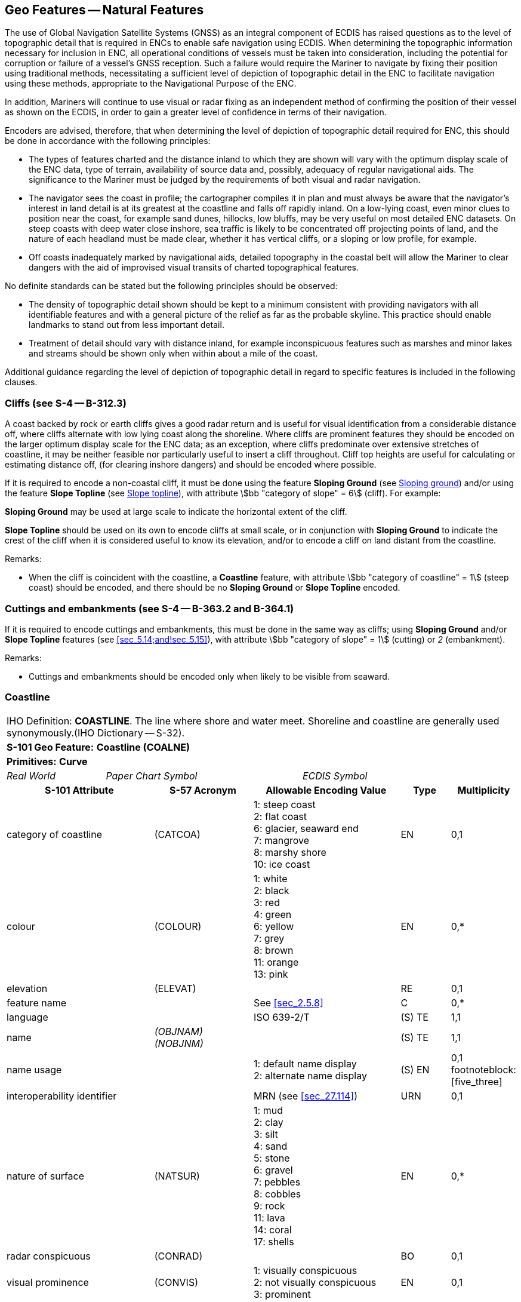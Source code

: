 [[sec_5]]
== Geo Features -- Natural Features

The use of Global Navigation Satellite Systems (GNSS) as an integral component of ECDIS has raised questions as to the level of topographic detail that is required in ENCs to enable safe navigation using ECDIS. When determining the topographic information necessary for inclusion in ENC, all operational conditions of vessels must be taken into consideration, including the potential for corruption or failure of a vessel's GNSS reception. Such a failure would require the Mariner to navigate by fixing their position using traditional methods, necessitating a sufficient level of depiction of topographic detail in the ENC to facilitate navigation using these methods, appropriate to the Navigational Purpose of the ENC.

In addition, Mariners will continue to use visual or radar fixing as an independent method of confirming the position of their vessel as shown on the ECDIS, in order to gain a greater level of confidence in terms of their navigation.

Encoders are advised, therefore, that when determining the level of depiction of topographic detail required for ENC, this should be done in accordance with the following principles:

* The types of features charted and the distance inland to which they are shown will vary with the optimum display scale of the ENC data, type of terrain, availability of source data and, possibly, adequacy of regular navigational aids. The significance to the Mariner must be judged by the requirements of both visual and radar navigation.
* The navigator sees the coast in profile; the cartographer compiles it in plan and must always be aware that the navigator's interest in land detail is at its greatest at the coastline and falls off rapidly inland. On a low-lying coast, even minor clues to position near the coast, for example sand dunes, hillocks, low bluffs, may be very useful on most detailed ENC datasets. On steep coasts with deep water close inshore, sea traffic is likely to be concentrated off projecting points of land, and the nature of each headland must be made clear, whether it has vertical cliffs, or a sloping or low profile, for example.
* Off coasts inadequately marked by navigational aids, detailed topography in the coastal belt will allow the Mariner to clear dangers with the aid of improvised visual transits of charted topographical features.

No definite standards can be stated but the following principles should be observed:

* The density of topographic detail shown should be kept to a minimum consistent with providing navigators with all identifiable features and with a general picture of the relief as far as the probable skyline. This practice should enable landmarks to stand out from less important detail.
* Treatment of detail should vary with distance inland, for example inconspicuous features such as marshes and minor lakes and streams should be shown only when within about a mile of the coast.

Additional guidance regarding the level of depiction of topographic detail in regard to specific features is included in the following clauses.

[[sec_5.1]]
=== Cliffs (see S-4 -- B-312.3)

A coast backed by rock or earth cliffs gives a good radar return and is useful for visual identification from a considerable distance off, where cliffs alternate with low lying coast along the shoreline. Where cliffs are prominent features they should be encoded on the larger optimum display scale for the ENC data; as an exception, where cliffs predominate over extensive stretches of coastline, it may be neither feasible nor particularly useful to insert a cliff throughout. Cliff top heights are useful for calculating or estimating distance off, (for clearing inshore dangers) and should be encoded where possible.

If it is required to encode a non-coastal cliff, it must be done using the feature *Sloping Ground* (see <<sec_5.14>>) and/or using the feature *Slope Topline* (see <<sec_5.15>>), with attribute stem:[bb "category of slope" = 6] (cliff). For example:

*Sloping Ground* may be used at large scale to indicate the horizontal extent of the cliff.

*Slope Topline* should be used on its own to encode cliffs at small scale, or in conjunction with *Sloping Ground* to indicate the crest of the cliff when it is considered useful to know its elevation, and/or to encode a cliff on land distant from the coastline.

[underline]#Remarks:#

* When the cliff is coincident with the coastline, a *Coastline* feature, with attribute stem:[bb "category of coastline" = 1] (steep coast) should be encoded, and there should be no *Sloping Ground* or *Slope Topline* encoded.

[[sec_5.2]]
=== Cuttings and embankments (see S-4 -- B-363.2 and B-364.1)

If it is required to encode cuttings and embankments, this must be done in the same way as cliffs; using *Sloping Ground* and/or *Slope Topline* features (see <<sec_5.14;and!sec_5.15>>), with attribute stem:[bb "category of slope" = 1] (cutting) or _2_ (embankment).

[underline]#Remarks:#

* Cuttings and embankments should be encoded only when likely to be visible from seaward.

[[sec_5.3]]
=== Coastline

[cols="10", options="unnumbered"]
|===
10+| [underline]#IHO Definition:# *COASTLINE*. The line where shore and water meet. Shoreline and coastline are generally used synonymously.(IHO Dictionary -- S-32).
10+| *[underline]#S-101 Geo Feature:#* *Coastline (COALNE)*
10+| *[underline]#Primitives:#* *Curve*

2+| _Real World_ 4+| _Paper Chart Symbol_ 4+| _ECDIS Symbol_

3+h| S-101 Attribute 2+h| S-57 Acronym 3+h| Allowable Encoding Value h| Type h| Multiplicity
3+| category of coastline 2+| (CATCOA) 3+|
1: steep coast +
2: flat coast +
6: glacier, seaward end +
7: mangrove +
8: marshy shore +
10: ice coast | EN | 0,1
3+| colour 2+| (COLOUR) 3+|
1: white +
2: black +
3: red +
4: green +
6: yellow +
7: grey +
8: brown +
11: orange +
13: pink | EN | 0,*

3+| elevation 2+| (ELEVAT) 3+| | RE | 0,1

3+| feature name 2+| 3+| See <<sec_2.5.8>> | C | 0,*

3+| language 2+| 3+| ISO 639-2/T | (S) TE | 1,1

3+| name 2+| _(OBJNAM) (NOBJNM)_ 3+| | (S) TE | 1,1

3+| name usage 2+| 3+|
1: default name display +
2: alternate name display | (S) EN | 0,1 footnoteblock:[five_three]

3+| interoperability identifier 2+| 3+| MRN (see <<sec_27.114>>) | URN | 0,1

3+| nature of surface 2+| (NATSUR) 3+|
1: mud +
2: clay +
3: silt +
4: sand +
5: stone +
6: gravel +
7: pebbles +
8: cobbles +
9: rock +
11: lava +
14: coral +
17: shells | EN | 0,*
3+| radar conspicuous 2+| (CONRAD) 3+| | BO | 0,1

3+| visual prominence 2+| (CONVIS) 3+|
1: visually conspicuous +
2: not visually conspicuous +
3: prominent | EN | 0,1


3+| information 2+| 3+| See <<sec_2.4.6>> | C | 0,*

3+| file locator 2+| 3+| | (S) TE | 0,1

3+| file reference 2+| _(TXTDSC) (NTXTDS)_ 3+| | (S) TE | 0,1 footnoteblock:[five_three]

3+| headline 2+| 3+| | (S) TE | 0,1

3+| language 2+| 3+| ISO 639-2/T | (S) TE | 1,1

3+| text 2+| _(INFORM) (NINFOM)_ 3+| | (S) TE | 0,1 footnoteblock:[five_three]

3+| pictorial representation 2+| (PICREP) 3+| See <<sec_2.4.12.2>> | TE | 0,1
10+h| Feature Associations
h| S-101 Role 3+h| Association Type 3+h| Associated to 2+h| Type h| Multiplicity
| The Updated Object 3+| *Updated Information* (see <<sec_25.21>>) 3+| *Update Information* 2+| Association | 0,*
| The Position Provider 3+| *Text Association* (see <<sec_25.17>>). 3+| *Text Placement* 2+| Composition | 0,1
| - 3+| *Additional Information* (see <<sec_25.1>>) 3+| *Nautical Information* 2+| Association | 0,*
| - 3+| *Spatial Association* (see <<sec_25.15>>) 3+| *Spatial Quality* 2+| Association | 0,*

|===

[[five_three]]
[NOTE]
--
Complex attribute *feature name*, sub-attribute *name usage* is mandatory if the name is intended to be displayed when display of names is enabled by the Mariner. See <<sec_2.5.8>>.

For each instance of *information*, at least one of the sub-attributes *file reference* or *text* must be populated.
--

[underline]#INT 1 Reference:# C 1-8, 25, 32-33

[[sec_5.3.1]]
==== Coastline (see S-4 -- B-310 and B-311)

Natural sections of coastlines, lakeshores and riverbanks should be encoded as *Coastline*, whereas artificial sections of coastlines, lakeshores, riverbanks, canal banks and basin borders should be encoded as *Shoreline Construction* (see <<sec_8.6>>). The exception to this general rule is when a lake, river, canal, or basin is not navigable at the optimum display scale for the ENC data, in which case the boundary of the lake, river, canal, or basin must not be encoded as *Coastline* or *Shoreline Construction* as the boundary of these specific areas (*Lake*, *River*, *Canal*, *Dock Area*, *Lock Basin*) create the portrayal of the bank or shoreline.*Coastline* and *Shoreline Construction* features form the border of the *Land Area* feature (see <<sec_5.4>>).

[[sec_5.3.2]]
==== Natural coastline (see S-4 -- B-312 and B-353.8)

Spatial types associated with coastlines considered to be inadequately surveyed at the optimum display scale for the ENC data (see S-4 -- B-311) should be encoded using spatial attribute stem:[bb "quality of horizontal measurement" = 4] (approximate).

If it is required to encode a description of the nature of the coastline, it must be done using the attributes *category of coastline* and *nature of surface*. Other surface features may be used to describe the land region adjacent to the coastline (see <<sec_5.11>>).

A steep coast may give a good radar return and is useful for visual identification from a considerable distance off, particularly where cliffs alternate with low lying coast along the shoreline.

[underline]#Remarks:#

* *Coastline* must only exist at the boundary of *Land Area* of type surface.
* *Coastline* and *Shoreline Construction* of type curve must not overlap. Similarly, *Coastline* should not share an edge with a *Shoreline Construction* of type surface (see <<sec_8.6>>) having attribute *water level effect* undefined or populated with the values _2_ (always dry) or _1_ (partly submerged at high water), which is covered by *Land Area*.
* If the seaward edge of an encoded saltpan area is coincident with the coastline, it should be encoded using *Coastline*, with stem:[bb "category of coastline" = 2] (flat coast).
* If the seaward edge of a marsh area or glacier is coincident with the coastline, the coastline should be encoded as *Coastline*, with attribute stem:[bb "category of coastline" = 8] (marshy shore) or _9_ (glacier, seaward end). The coastline's spatial type should have the attribute stem:[bb "quality of horizontal measurement" = 4] (approximate). If it is required to encode the area behind the coastline, this must be done using a *Land Region* feature (for marsh -- see <<sec_5.11.1.1>>) or an *Ice Area* feature (for glacier -- see <<sec_5.13>>).
* If it is required to encode mangroves in the intertidal area, this should be done using an *Obstruction* feature (see <<sec_13.6>>). However, on smaller optimum display scale ENC datasets where the mangroves are required to be encoded to indicate the seaward edge of a mangrove area only as the "apparent" coastline, this must be done using *Coastline* with stem:[bb "category of coastline" = 7] (mangrove). The coastline's spatial type should have the attribute stem:[bb "quality of horizontal measurement" = 4] (approximate).
* Where the source indicates the top of a cliff is coincident with the coastline at the optimum display scale of the ENC data, a *Coastline* feature, with stem:[bb "category of coastline" = 1] (steep coast) should be encoded. In such cases, there should be no *Slope Topline* or *Sloping Ground* features encoded, in order to avoid clutter. If it is required to indicate that such a section of the coastline provides a good radar return, it must be done using attribute *radar conspicuous* on the *Coastline* feature. If it is required to encode a section of the coastline that is visually conspicuous, it must be done using attribute *visual prominence* on the *Coastline* feature.
* If the source indicates that the top of a coastal cliff is offset inshore from the coastline at the optimum display scale of the ENC data, a *Slope Topline* feature (see <<sec_5.15>>) and/or a *Sloping Ground* feature (see <<sec_5.14>>) may be encoded. In such cases, the *Coastline* feature should not have a value populated for *category of coastline*. If it is required to indicate that such a section of the coastline provides a good radar return, it must be done using attribute *radar conspicuous* on the *Slope Topline* and/or *Sloping Ground* feature. If it is required to encode a section of the coastline that is visually conspicuous, it must be done using attribute *visual prominence* on the *Slope Topline* and/or *Sloping Ground* feature.

[underline]#Distinction:# Shoreline Construction; Slope Topline; Sloping Ground.

[[sec_5.4]]
=== Land area

[cols="10", options="unnumbered"]
|===
10+| [underline]#IHO Definition:# *LAND AREA*. The solid portion of the Earth's surface, as opposed to sea, water. (IHO Dictionary -- S-32).
10+| *[underline]#S-101 Geo Feature:#* *Land Area (LNDARE)*
10+| *[underline]#Primitives:#* *Point, Curve, Surface*

2+| _Real World_ 4+| _Paper Chart Symbol_ 4+| _ECDIS Symbol_

3+h| S-101 Attribute 2+h| S-57 Acronym 3+h| Allowable Encoding Value h| Type h| Multiplicity
3+| condition 2+| (CONDTN) 3+|
1: under construction +
3: under reclamation +
5: planned construction | EN | 0,1
3+| feature name 2+| 3+| See <<sec_2.5.8>> | C | 0,*

3+| language 2+| 3+| ISO 639-2/T | (S) TE | 1,1

3+| name 2+| _(OBJNAM) (NOBJNM)_ 3+| | (S) TE | 1,1

3+| name usage
2+| 3+|
1: default name display +
2: alternate name display | (S) EN
| 0,1 footnoteblock:[five_four]

3+| interoperability identifier 2+| 3+| MRN (see <<sec_27.114>>) | URN | 0,1

3+| reported date 2+| _(SORDAT)_ 3+| See <<sec_2.4.8>> | TD | 0,1
3+| status 2+| (STATUS) 3+|
18: existence doubtful | EN | 0,1
3+| scale minimum 2+| (SCAMIN) 3+| See <<sec_2.5.9>> | IN | 0,1


3+| information 2+| 3+| See <<sec_2.4.6>> | C | 0,*

3+| file locator 2+| 3+| | (S) TE | 0,1

3+| file reference 2+| _(TXTDSC) (NTXTDS)_ 3+| | (S) TE | 0,1 footnoteblock:[five_four]

3+| headline 2+| 3+| | (S) TE | 0,1

3+| language 2+| 3+| ISO 639-2/T | (S) TE | 1,1

3+| text 2+| _(INFORM) (NINFOM)_ 3+| | (S) TE | 0,1 footnoteblock:[five_four]

10+h| Feature Associations
h| S-101 Role 3+h| Association Type 3+h| Associated to 2+h| Type h| Multiplicity
| The Component 3+| *Island Aggregation* (see <<sec_25.9>>) 3+| *Island Group* 2+| Association | 0,*
| The Updated Object 3+| *Updated Information* (see <<sec_25.21>>) 3+| *Update Information* 2+| Association | 0,*
| The Position Provider 3+| *Text Association* (see <<sec_25.17>>). 3+| *Text Placement* 2+| Composition | 0,1
| - 3+| *Additional Information* (see <<sec_25.1>>) 3+| *Nautical Information* 2+| Association | 0,*
| - 3+| *Spatial Association* (see <<sec_25.15>>) 3+| *Spatial Quality* 2+| Association | 0,*

|===

[[five_four]]
[NOTE]
--
Complex attribute *feature name*, sub-attribute *name usage* is mandatory if the name is intended to be displayed when display of names is enabled by the Mariner. See <<sec_2.5.8>>.

For each instance of *information*, at least one of the sub-attributes *file reference* or *text* must be populated.
--

[underline]#INT 1 Reference:# K 10

[[sec_5.4.1]]
==== Land area

Land areas that are never covered by the sea must be encoded using the feature *Land Area*. *Land Area* features of type surface are part of the Skin of the Earth.

Rivers, canals, lakes, basins and docks, which are not navigable at the optimum display scale for the ENC data, must be encoded on top of *Land Area* features (see <<sec_5.4>>).

[underline]#Remarks:#

* If it is required to describe the natural scenery of the land, it must be done using the feature *Land Region* (see <<sec_5.11>>).
* *Land Area* is usually of type surface; it may, however, be of type point (for example islet, rock that does not cover), or of type curve (for example islet, offshore bar, isthmus).
* *Land Area* of type curve or point must not be encoded on top of *Land Area* of type surface, unless it is also covered by a *Lake*, *River*, *Dock Area*, *Lock Basin* or *Canal* feature of type surface.
* The limits of a *Land Area* of type surface must share the geometry of at least one of the following features:

** *Coastline*, *Shoreline Construction*, *Gate*, *Dam* of type curve;
** *Data Coverage*, *Dolphin*, *Gate*, *Dam*, *River*, *Tunnel*, *Dry Dock*, *Canal*, *Lake*, *Lock Basin*, *Dock Area*, *Land Area* of type surface;
** *Causeway*, *Shoreline Construction*, *Wreck*, *Obstruction*, *Pylon/Bridge Support* of type surface; and having attribute stem:[bb "water level effect" = 1] (partly submerged at high water), _2_ (always dry) or _6_ (subject to inundation or flooding).

[[sec_5.4.2]]
==== Rocks which do not cover (islets) (see S-4 -- B-421.1)

A surface feature must be encoded using:

* A *Land Area* feature of type surface (mandatory)
* *Coastline* or *Shoreline Construction* features of type curve (mandatory)
* *Land Elevation* features of type curve and/or point (optional)
A curve feature must be encoded using:

* A *Land Area* feature of type curve (mandatory)
* *Land Elevation* features of type point (optional)
A point feature must be encoded using:

* A *Land Area* feature of type point (mandatory)

* A *Land Elevation* feature of type point (optional)

[underline]#Distinction:# Canal; Coastline; Depth Area; Lake; Land Region; River; Seabed Area; Shoreline Construction; Vegetation.

[[sec_5.5]]
=== Island group

[cols="10", options="unnumbered"]
|===
10+| [underline]#IHO Definition:# *ISLAND GROUP*. A named group of islands, including archipelagos.
10+| *[underline]#S-101 Geo Feature:#* *Island Group* *_(C_AGGR)_*
10+| *[underline]#Primitives:#* *Surface, None*

2+| _Real World_ 4+| _Paper Chart Symbol_ 4+| _ECDIS Symbol_

3+h| S-101 Attribute 2+h| S-57 Acronym 3+h| Allowable Encoding Value h| Type h| Multiplicity
3+| feature name 2+| 3+| See <<sec_2.5.8>> | C | 1,*

3+| language 2+| 3+| ISO 639-2/T | (S) TE | 1,1

3+| name 2+| _(OBJNAM) (NOBJNM)_ 3+| | (S) TE | 1,1

3+| name usage
2+| 3+|
1: default name display +
2: alternate name display | (S) EN
| 0,1 footnoteblock:[five_five]

3+| interoperability identifier 2+| 3+| MRN (see <<sec_27.114>>) | URN | 0,1

3+| scale minimum 2+| (SCAMIN) 3+| See <<sec_2.5.9>> | IN | 0,1


3+| information 2+| 3+| See <<sec_2.4.6>> | C | 0,*

3+| file locator 2+| 3+| | (S) TE | 0,1

3+| file reference 2+| _(TXTDSC) (NTXTDS)_ 3+| | (S) TE | 0,1 footnoteblock:[five_five]

3+| headline 2+| 3+| | (S) TE | 0,1

3+| language 2+| 3+| ISO 639-2/T | (S) TE | 1,1

3+| text 2+| _(INFORM) (NINFOM)_ 3+| | (S) TE | 0,1 footnoteblock:[five_five]

10+h| Feature Associations
h| S-101 Role 3+h| Association Type 3+h| Associated to 2+h| Type h| Multiplicity
| The Collection 3+| *Island Aggregation* (see <<sec_25.9>>) 3+| *Land Area*, *Island Group* 2+| Aggregation | 0,1
| The Component 3+| *Island Aggregation* (see <<sec_25.9>>) 3+| *Land Area*, *Island Group* 2+| Association | 0,*
| The Updated Object 3+| *Updated Information* (see <<sec_25.21>>) 3+| *Update Information* 2+| Association | 0,*
| The Position Provider 3+| *Text Association* (see <<sec_25.17>>). 3+| *Text Placement* 2+| Composition | 0,1
| - 3+| *Additional Information* (see <<sec_25.1>>) 3+| *Nautical Information* 2+| Association | 0,*
| - 3+| *Spatial Association* (see <<sec_25.15>>) 3+| *Spatial Quality* 2+| Association | 0,*

|===

[[five_five]]
[NOTE]
--
Complex attribute *feature name*, sub-attribute *name usage* is mandatory if the name is intended to be displayed when display of names is enabled by the Mariner. See <<sec_2.5.8>>.

For each instance of *information*, at least one of the sub-attributes *file reference* or *text* must be populated.
--

[underline]#INT 1 Reference:#

[[sec_5.5.1]]
==== Island groups

If it is required to encode the name of a group of islands, it must be done using the feature *Island Group* of type surface, associated with all relevant *Land Area* features (see <<sec_5.4>>) included in the named group of islands using the association *Island Aggregation* (see <<sec_25.9>>).

[underline]#Remarks:#

* The extent of the surface should cover the extent of all the islands contained in the named group of islands.
* If it is required to encode the extent of an unnamed group of islands, this may be done using an *Island Group* feature having no geometry, associated with all relevant *Land Area* features included in the group of islands using the association *Island Aggregation*.
* Names of individual islands within an island group must be encoded using the attribute *feature name* on the relevant *Land Area* feature.

[underline]#Distinction:# Land Area; Land Region.

[[sec_5.6]]
=== Land elevation

[cols="10", options="unnumbered"]
|===
10+| [underline]#IHO Definition:# *LAND ELEVATION*. An elevation is the vertical distance of a point or a level, on, or affixed to, the surface of the earth, measured from a specified vertical datum. (Adapted from IHO Dictionary -- S-32).
10+| *[underline]#S-101 Geo Feature:#* *Land Elevation (LNDELV)*
10+| *[underline]#Primitives:#* *Point, Curve*

2+| _Real World_ 4+| _Paper Chart Symbol_ 4+| _ECDIS Symbol_

3+h| S-101 Attribute 2+h| S-57 Acronym 3+h| Allowable Encoding Value h| Type h| Multiplicity
3+| elevation 2+| (ELEVAT) 3+| | RE | 1,1

3+| feature name 2+| 3+| See <<sec_2.5.8>> | C | 0,*

3+| language 2+| 3+| ISO 639-2/T | (S) TE | 1,1

3+| name 2+| _(OBJNAM) (NOBJNM)_ 3+| | (S) TE | 1,1

3+| name usage
2+| 3+|
1: default name display +
2: alternate name display | (S) EN
| 0,1 footnoteblock:[five_six]

3+| interoperability identifier 2+| 3+| MRN (see <<sec_27.114>>) | URN | 0,1

3+| visual prominence 2+| (CONVIS) 3+|
1: visually conspicuous +
2: not visually conspicuous +
3: prominent | EN | 0,1
3+| scale minimum 2+| (SCAMIN) 3+| See <<sec_2.5.9>> | IN | 0,1


3+| information 2+| 3+| See <<sec_2.4.6>> | C | 0,*

3+| file locator 2+| 3+| | (S) TE | 0,1

3+| file reference 2+| _(TXTDSC) (NTXTDS)_ 3+| | (S) TE | 0,1 footnoteblock:[five_six]

3+| headline 2+| 3+| | (S) TE | 0,1

3+| language 2+| 3+| ISO 639-2/T | (S) TE | 1,1

3+| text 2+| _(INFORM) (NINFOM)_ 3+| | (S) TE | 0,1 footnoteblock:[five_six]

10+h| Feature Associations
h| S-101 Role 3+h| Association Type 3+h| Associated to 2+h| Type h| Multiplicity
| The Updated Object 3+| *Updated Information* (see <<sec_25.21>>) 3+| *Update Information* 2+| Association | 0,*
| The Position Provider 3+| *Text Association* (see <<sec_25.17>>). 3+| *Text Placement* 2+| Composition | 0,1
| - 3+| *Additional Information* (see <<sec_25.1>>) 3+| *Nautical Information* 2+| Association | 0,*
| - 3+| *Spatial Association* (see <<sec_25.15>>) 3+| *Spatial Quality* 2+| Association | 0,*

|===

[[five_six]]
[NOTE]
--
Complex attribute *feature name*, sub-attribute *name usage* is mandatory if the name is intended to be displayed when display of names is enabled by the Mariner. See <<sec_2.5.8>>.

For each instance of *information*, at least one of the sub-attributes *file reference* or *text* must be populated.
--

[underline]#INT 1 Reference:# C 10-13

[[sec_5.6.1]]
==== Height contours, spot heights (see S-4 -- B-351 and B-352.1-2)

It is assumed that Mariners will understand most methods of representation of relief with little difficulty. In general, it is assumed that Producing Authorities will choose the representation of relief most suitable to the terrain being charted and the navigational requirements. It is therefore left to national discretion to:

* omit all relief representation, except dykes and sea walls;
* omit all relief representation, except spot heights and cliffs;
* show relief by contours (and spot heights); or
* show relief by form lines (and spot heights).
Spot heights on ENC datasets should be confined to summits of hills, mountains and cliffs, particularly on datasets from which contours and form lines have been omitted; navigators will generally assume that heights selected for ENC are summits.

If it is required to encode a height contour or spot height, it must be done using the feature *Land Elevation*.*Land Elevation* features must be covered by a *Land Area* feature of type surface; or a *Wreck* feature of type surface having attribute stem:[bb "water level effect" = 1] (partially submerged at high water) or _2_ (always dry); or fall on a *Land Area* feature of type curve; or share the geometry of a *Land Area* of type point or a *Wreck* feature of type point having attribute stem:[bb "water level effect" = 1] (partially submerged at high water) or _2_ (always dry). Spatial types associated with approximate contours or spot heights should be encoded using the attribute stem:[bb "quality of horizontal measurement" = 4] (approximate).

[underline]#Remarks:#

* Where it would not be worthwhile to contour ENC data of smaller optimum display scale, form lines (emphasizing a few 'remarkable' hills) and/or spot heights may be used to emphasize individual features.
* Contours should reflect the nature of the topography; that is, they should not be rounded or smoothed (by generalisation) when they should really be angular.
* The contour intervalmust be uniform for any dataset, or series of datasets of the same or similar optimum display scale, except that the lowest contour may be a supplementaryone, for example 25 metres where the basic interval is every 50 metres; or 10 metres where the basic interval is every 25 metres. Ideally the contour interval should be chosen so that not more than 10 contours are needed for the full range of height on a single dataset or particular series of datasets (for clarity and economy).
* If it is required to encode the elevation of an observation spot, benchmark or horizontal control station, it must be done using *Land Elevation*. If it is required to encode the elevation of a triangulation mark or boundary mark, it must be done using the feature *Landmark* (see <<sec_7.2>>).

[underline]#Distinction:# Slope Topline; Sloping Ground.

[[sec_5.7]]
=== River

[cols="10", options="unnumbered"]
|===
10+| [underline]#IHO Definition:# *RIVER*. A relatively large natural stream of water. (IHO Dictionary -- S-32)
10+| *[underline]#S-101 Geo Feature:#* *River (RIVERS)*
10+| *[underline]#Primitives:#* *Curve, Surface*

2+| _Real World_ 4+| _Paper Chart Symbol_ 4+| _ECDIS Symbol_

3+h| S-101 Attribute 2+h| S-57 Acronym 3+h| Allowable Encoding Value h| Type h| Multiplicity
3+| feature name 2+| 3+| See <<sec_2.5.8>> | C | 0,*

3+| language 2+| 3+| ISO 639-2/T | (S) TE | 1,1

3+| name 2+| _(OBJNAM) (NOBJNM)_ 3+| | (S) TE | 1,1

3+| name usage
2+| 3+|
1: default name display +
2: alternate name display | (S) EN
| 0,1 footnoteblock:[five_seven]

3+| interoperability identifier 2+| 3+| MRN (see <<sec_27.114>>) | URN | 0,1

3+| status 2+| (STATUS) 3+|
5: periodic/intermittent | EN | 0,1
3+| scale minimum 2+| (SCAMIN) 3+| See <<sec_2.5.9>> | IN | 0,1


3+| information 2+| 3+| See <<sec_2.4.6>> | C | 0,*

3+| file locator 2+| 3+| | (S) TE | 0,1

3+| file reference 2+| _(TXTDSC) (NTXTDS)_ 3+| | (S) TE | 0,1 footnoteblock:[five_seven]

3+| headline 2+| 3+| | (S) TE | 0,1

3+| language 2+| 3+| ISO 639-2/T | (S) TE | 1,1

3+| text 2+| _(INFORM) (NINFOM)_ 3+| | (S) TE | 0,1 footnoteblock:[five_seven]

10+h| Feature Associations
h| S-101 Role 3+h| Association Type 3+h| Associated to 2+h| Type h| Multiplicity
| The Updated Object 3+| *Updated Information* (see <<sec_25.21>>) 3+| *Update Information* 2+| Association | 0,*
| The Position Provider 3+| *Text Association* (see <<sec_25.17>>). 3+| *Text Placement* 2+| Composition | 0,1
| - 3+| *Additional Information* (see <<sec_25.1>>) 3+| *Nautical Information* 2+| Association | 0,*

|===

[[five_seven]]
[NOTE]
--
Complex attribute *feature name*, sub-attribute *name usage* is mandatory if the name is intended to be displayed when display of names is enabled by the Mariner. See <<sec_2.5.8>>.

For each instance of *information*, at least one of the sub-attributes *file reference* or *text* must be populated.
--

[underline]#INT 1 Reference:# C 20, 21

[[sec_5.7.1]]
==== Rivers (see S-4 -- B-353)

Inland navigable waters must be compiled as fully as practicable, consistent with the optimum display scale of the ENC data. Other rivers should be compiled only in a limited way to assist in providing a general indication of the topography (except close to the coastline where they may be of direct significance to the Mariner).

If it is required to encode a non-navigable river, stream or creek, it must be done using the feature *River*.

[underline]#Remarks:#

* If the river is navigable at the optimum display scale for the ENC data, it must be encoded using the feature *Depth Area*, *Dredged Area* (see <<sec_11.4>>) or *Unsurveyed Area*, and the riverbanks must be encoded using the feature *Coastline* or *Shoreline Construction*. The river must not be encoded as a *River* feature in this case. If it is required to encode the name of the river, it must be done using a *Sea Area/Named Water Area* feature with attribute stem:[bb "category of sea area" = 53] (river).
* Where the river is navigable at the optimum display scale for the ENC data, special consideration should be given to encoding features specific to the river such as minimum depths within the navigable area; overhead clearances; distances along the river; and locks and lock gates (and any associated traffic signals).
* If it is required to encode a river that is not navigable at the optimum display scale for the ENC data, it must be done using *River*, covered by a *Land Area* feature. The name of the river should be encoded using the complex attribute *feature name* on the *River* feature.
* Intermittent riversare those that are dry most of the time, and where required must be encoded as a *River* feature with attribute stem:[bb "status" = 5] (periodic/intermittent).
* If it is required to encode an island in a non-navigable river encoded on *Land Area*, this must be done by encoding a "hole" in the *River* feature if the island is a surface at the optimum display scale for the ENC data, or encoding *Land Area* of type point if the island is a point at the optimum display scale for the ENC data. Encoders must not encode *Land Area* surfaces on top of *Land Area* surfaces. If it is required to encode an island in a non-navigable river encoded on *Unsurveyed Area*, this must be done by encoding a "hole" in both the *River* and *Unsurveyed Area* features and replacing with *Land Area* if the island is a surface at the optimum display scale for the ENC data, or encoding *Land Area* of type point if the island is a point at the optimum display scale for the ENC data. Encoders must not encode *Land Area* surfaces on top of *Unsurveyed Area* surfaces.
* Some dry riverbeds, known as wadi's, may be prominent topographic features. If it is required to encode a wadi, it should be done using a *Land Region* feature (see <<sec_5.11>>), with the name of the wadi encoded using the complex attribute *feature name*.

[underline]#Distinction:# Canal; Lake; Sea Area/Named Water Area; Tideway.

[[sec_5.8]]
=== Rapids

[cols="10", options="unnumbered"]
|===
10+| [underline]#IHO Definition:# *RAPIDS*. Portions of a stream with accelerated current where it descends rapidly but without a break in the slope of the bed sufficient to form a waterfall. Usually used in the plural. (IHO Dictionary -- S-32).
10+| *[underline]#S-101 Geo Feature:#* *Rapids (RAPIDS)*
10+| *[underline]#Primitives:#* *Curve, Surface*

2+| _Real World_ 4+| _Paper Chart Symbol_ 4+| _ECDIS Symbol_

3+h| S-101 Attribute 2+h| S-57 Acronym 3+h| Allowable Encoding Value h| Type h| Multiplicity
3+| feature name 2+| 3+| See <<sec_2.5.8>> | C | 0,*

3+| language 2+| 3+| ISO 639-2/T | (S) TE | 1,1

3+| name 2+| _(OBJNAM) (NOBJNM)_ 3+| | (S) TE | 1,1

3+| name usage
2+| 3+|
1: default name display +
2: alternate name display | (S) EN
| 0,1 footnoteblock:[five_eight]

3+| interoperability identifier 2+| 3+| MRN (see <<sec_27.114>>) | URN | 0,1

3+| vertical length 2+| (VERLEN) 3+| | RE | 0,1

3+| scale minimum 2+| (SCAMIN) 3+| See <<sec_2.5.9>> | IN | 0,1

3+| information 2+| 3+| See <<sec_2.4.6>> | C | 0,*

3+| file locator 2+| 3+| | (S) TE | 0,1

3+| file reference 2+| _(TXTDSC) (NTXTDS)_ 3+| | (S) TE | 0,1 footnoteblock:[five_eight]

3+| headline 2+| 3+| | (S) TE | 0,1

3+| language 2+| 3+| ISO 639-2/T | (S) TE | 1,1

3+| text 2+| _(INFORM) (NINFOM)_ 3+| | (S) TE | 0,1 footnoteblock:[five_eight]

10+h| Feature Associations
h| S-101 Role 3+h| Association Type 3+h| Associated to 2+h| Type h| Multiplicity
| The Updated Object 3+| *Updated Information* (see <<sec_25.21>>) 3+| *Update Information* 2+| Association | 0,*
| The Position Provider 3+| *Text Association* (see <<sec_25.17>>). 3+| *Text Placement* 2+| Composition | 0,1
| - 3+| *Additional Information* (see <<sec_25.1>>) 3+| *Nautical Information* 2+| Association | 0,*
| - 3+| *Spatial Association* (see <<sec_25.15>>) 3+| *Spatial Quality* 2+| Association | 0,*

|===

[[five_eight]]
[NOTE]
--
Complex attribute *feature name*, sub-attribute *name usage* is mandatory if the name is intended to be displayed when display of names is enabled by the Mariner. See <<sec_2.5.8>>.

For each instance of *information*, at least one of the sub-attributes *file reference* or *text* must be populated.
--

[underline]#INT 1 Reference:# C 22

[[sec_5.8.1]]
==== Rapids (see S-4 -- B-353.5)

If it is required to encode rapids within a river, it must be done using the feature *Rapids*.

[underline]#Remarks:#

* The area covered by rapids must also be covered by a *River* feature (see <<sec_5.7>>) and a *Land Area* feature if there is no navigable water adjoining the **Rapids**; or an *Unsurveyed Area* feature if there is navigable water adjacent to the *Rapids*.

[underline]#Distinction:# Current -- Non-Gravitational; River; Tidal Stream Panel Data; Water Turbulence; Waterfall.

[[sec_5.9]]
=== Waterfall

[cols="10", options="unnumbered"]
|===
10+| [underline]#IHO Definition:# *WATERFALL*. A vertically descending part of a watercourse where it falls from a height (for example: over a rock or a precipice). In place names, commonly shortened to fall or falls, for example Niagara Falls. (Defence Geospatial Information Working Group; Feature Data Dictionary Register, 2010).
10+| *[underline]#S-101 Geo Feature:#* *Waterfall (WATFAL)*
10+| *[underline]#Primitives:#* *Point, Curve*

2+| _Real World_ 4+| _Paper Chart Symbol_ 4+| _ECDIS Symbol_

3+h| S-101 Attribute 2+h| S-57 Acronym 3+h| Allowable Encoding Value h| Type h| Multiplicity
3+| feature name 2+| 3+| See <<sec_2.5.8>> | C | 0,*

3+| language 2+| 3+| ISO 639-2/T | (S) TE | 1,1

3+| name 2+| _(OBJNAM) (NOBJNM)_ 3+| | (S) TE | 1,1

3+| name usage
2+| 3+|
1: default name display +
2: alternate name display | (S) EN
| 0,1 footnoteblock:[five_nine]

3+| interoperability identifier 2+| 3+| MRN (see <<sec_27.114>>) | URN | 0,1

3+| vertical length 2+| (VERLEN) 3+| | RE | 0,1

3+| visual prominence 2+| (CONVIS) 3+|
1: visually conspicuous +
2: not visually conspicuous +
3: prominent | EN | 0,1
3+| scale minimum 2+| (SCAMIN) 3+| See <<sec_2.5.9>> | IN | 0,1

3+| information 2+| 3+| See <<sec_2.4.6>> | C | 0,*

3+| file locator 2+| 3+| | (S) TE | 0,1

3+| file reference 2+| _(TXTDSC) (NTXTDS)_ 3+| | (S) TE | 0,1 footnoteblock:[five_nine]

3+| headline 2+| 3+| | (S) TE | 0,1

3+| language 2+| 3+| ISO 639-2/T | (S) TE | 1,1

3+| text 2+| _(INFORM) (NINFOM)_ 3+| | (S) TE | 0,1 footnoteblock:[five_nine]

10+h| Feature Associations
h| S-101 Role 3+h| Association Type 3+h| Associated to 2+h| Type h| Multiplicity
| The Updated Object 3+| *Updated Information* (see <<sec_25.21>>) 3+| *Update Information* 2+| Association | 0,*
| The Position Provider 3+| *Text Association* (see <<sec_25.17>>). 3+| *Text Placement* 2+| Composition | 0,1
| - 3+| *Additional Information* (see <<sec_25.1>>) 3+| *Nautical Information* 2+| Association | 0,*
| - 3+| *Spatial Association* (see <<sec_25.15>>) 3+| *Spatial Quality* 2+| Association | 0,*

|===

[[five_nine]]
[NOTE]
--
Complex attribute *feature name*, sub-attribute *name usage* is mandatory if the name is intended to be displayed when display of names is enabled by the Mariner. See <<sec_2.5.8>>.

For each instance of *information*, at least one of the sub-attributes *file reference* or *text* must be populated.
--

[underline]#INT 1 Reference:# C 22

[[sec_5.9.1]]
==== Waterfalls (see S-4 -- B-353.5)

If it is required to encode a waterfall within a river, it must be done using the feature *Waterfall*.

[underline]#Remarks:#

* The area covered by a waterfall must also be covered by a *River* feature (see <<sec_5.7>>) and a *Land Area*.

[underline]#Distinction:# Rapids; River.

[[sec_5.10]]
=== Lake

[cols="10", options="unnumbered"]
|===
10+| [underline]#IHO Definition:# *LAKE*. A large body of water entirely surrounded by land. (IHO Dictionary -- S-32).
10+| *[underline]#S-101 Geo Feature:#* *Lake (LAKARE)*
10+| *[underline]#Primitives:#* *Surface*

2+| _Real World_ 4+| _Paper Chart Symbol_ 4+| _ECDIS Symbol_

3+h| S-101 Attribute 2+h| S-57 Acronym 3+h| Allowable Encoding Value h| Type h| Multiplicity
3+| elevation 2+| (ELEVAT) 3+| | RE | 0,1

3+| feature name 2+| 3+| See <<sec_2.5.8>> | C | 0,*

3+| language 2+| 3+| ISO 639-2/T | (S) TE | 1,1

3+| name 2+| _(OBJNAM) (NOBJNM)_ 3+| | (S) TE | 1,1

3+| name usage
2+| 3+|
1: default name display +
2: alternate name display | (S) EN
| 0,1 footnoteblock:[five_ten]

3+| interoperability identifier 2+| 3+| MRN (see <<sec_27.114>>) | URN | 0,1

3+| status 2+| (STATUS) 3+|
5: periodic/intermittent | EN | 0,1
3+| scale minimum 2+| (SCAMIN) 3+| See <<sec_2.5.9>> | IN | 0,1

3+| information 2+| 3+| See <<sec_2.4.6>> | C | 0,*

3+| file locator 2+| 3+| | (S) TE | 0,1

3+| file reference 2+| _(TXTDSC) (NTXTDS)_ 3+| | (S) TE | 0,1 footnoteblock:[five_ten]

3+| headline 2+| 3+| | (S) TE | 0,1

3+| language 2+| 3+| ISO 639-2/T | (S) TE | 1,1

3+| text 2+| _(INFORM) (NINFOM)_ 3+| | (S) TE | 0,1 footnoteblock:[five_ten]

10+h| Feature Associations
h| S-101 Role 3+h| Association Type 3+h| Associated to 2+h| Type h| Multiplicity
| The Updated Object 3+| *Updated Information* (see <<sec_25.21>>) 3+| *Update Information* 2+| Association | 0,*
| The Position Provider 3+| *Text Association* (see <<sec_25.17>>). 3+| *Text Placement* 2+| Composition | 0,1
| - 3+| *Additional Information* (see <<sec_25.1>>) 3+| *Nautical Information* 2+| Association | 0,*
| - 3+| *Spatial Association* (see <<sec_25.15>>) 3+| *Spatial Quality* 2+| Association | 0,*

|===

[[five_ten]]
[NOTE]
--
Complex attribute *feature name*, sub-attribute *name usage* is mandatory if the name is intended to be displayed when display of names is enabled by the Mariner. See <<sec_2.5.8>>.

For each instance of *information*, at least one of the sub-attributes *file reference* or *text* must be populated.
--

[underline]#INT 1 Reference:# C 23

[[sec_5.10.1]]
==== Lakes (see S-4 -- B-353.6)

Inland navigable waters must be compiled as fully as practicable, consistent with the optimum display scale of the ENC data. Other lakes should be compiled only in a limited way to assist in providing a general indication of the topography (except close to the coastline where they may be of direct significance to the Mariner).

If it is required to encode a non-navigable lake, it must be done using the feature *Lake*.

[underline]#Remarks:#

* If the lake is navigable at the optimum display scale for the ENC data, it must be encoded using the feature *Depth Area*, *Dredged Area* (see <<sec_11.4>>) or *Unsurveyed Area*, and the lake shore must be encoded using the feature *Coastline* or *Shoreline Construction*. The lake must not be encoded as a *Lake* feature in this case. If it is required to encode the name of the lake, it must be done using a *Sea Area/Named Water Area* feature, with attribute stem:[bb "category of sea area" = 52] (lake).
* If it is required to encode a lake that is not navigable at the optimum display scale for the ENC data, it must be done using *Lake*, covered by a *Land Area* feature. The name of the lake should be encoded using the complex attribute *feature name* on the *Lake* feature.
* If it is required to encode an island in a non-navigable lake encoded on *Land Area*, this must be done by encoding a "hole" in the *Lake* feature if the island is a surface at the optimum display scale for the ENC data, or encoding *Land Area* of type point if the island is a point at the optimum display scale for the ENC data. Encoders must not encode *Land Area* surfaces on top of *Land Area* surfaces. If it is required to encode an island in a non-navigable lake encoded on *Unsurveyed Area*, this must be done by encoding a "hole" in both the *Lake* and *Unsurveyed Area* features and replacing with *Land Area* if the island is a surface at the optimum display scale for the ENC data, or encoding *Land Area* of type point if the island is a point at the optimum display scale for the ENC data. Encoders must not encode *Land Area* surfaces on top of *Unsurveyed Area* surfaces.
* Intermittent lakesare those that are dry most of the time, and where required must be encoded as a *Lake* feature with attribute stem:[bb "status" = 5] (periodic/intermittent).

[underline]#Distinction:# Canal; Depth Area; River.

[[sec_5.11]]
=== Land region

[cols="10", options="unnumbered"]
|===
10+| [underline]#IHO Definition:# *LAND REGION*. An area of natural or cultivated scenery defined by its geographical characteristics and may be known by its proper name. (Adapted from S-57 Edition 3.1, Appendix A -- Chapter 1, Page 1.92, November 2000).
10+| *[underline]#S-101 Geo Feature:#* *Land Region (LNDRGN)*
10+| *[underline]#Primitives:#* *Point, Curve, Surface*

2+| _Real World_ 4+| _Paper Chart Symbol_ 4+| _ECDIS Symbol_

3+h| S-101 Attribute 2+h| S-57 Acronym 3+h| Allowable Encoding Value h| Type h| Multiplicity
3+| category of land region 2+| (CATLND) 3+|
1: fen +
2: marsh +
3: bog +
4: heathland +
5: mountain range +
6: lowlands +
7: canyon lands +
8: paddy field +
9: agricultural land +
10: savanna/grassland +
11: parkland +
12: swamp +
13: landslide +
14: lava flow +
15: salt pan +
16: moraine +
17: crater +
18: cave +
19: rock column or pinnacle +
20: cay +
21: wadi | EN | 0,* footnoteblock:[five_eleven]
3+| feature name 2+| 3+| See <<sec_2.5.8>> | C | 0,* footnoteblock:[five_eleven]

3+| language 2+| 3+| ISO 639-2/T | (S) TE | 1,1

3+| name 2+| _(OBJNAM) (NOBJNM)_ 3+| | (S) TE | 1,1

3+| name usage
2+| 3+|
1: default name display +
2: alternate name display | (S) EN
| 0,1 footnoteblock:[five_eleven]

3+| interoperability identifier 2+| 3+| MRN (see <<sec_27.114>>) | URN | 0,1

3+| nature of surface 2+| (NATSUR) 3+|
1: mud  +
2: clay +
3: silt +
4: sand +
5: stone +
6: gravel +
7: pebbles +
8: cobbles +
9: rock +
11: lava +
14: coral +
17: shells +
18: boulder | EN | 0,*
3+| water level effect 2+| (WATLEV) 3+|
1: partly submerged at high water +
6: subject to inundation or flooding | EN | 0,1
3+| scale minimum 2+| (SCAMIN) 3+| See <<sec_2.5.9>> | IN | 0,1

3+| information 2+| 3+| See <<sec_2.4.6>> | C | 0,*

3+| file locator 2+| 3+| | (S) TE | 0,1

3+| file reference 2+| _(TXTDSC) (NTXTDS)_ 3+| | (S) TE | 0,1 footnoteblock:[five_eleven]

3+| headline 2+| 3+| | (S) TE | 0,1

3+| language 2+| 3+| ISO 639-2/T | (S) TE | 1,1

3+| text 2+| _(INFORM) (NINFOM)_ 3+| | (S) TE | 0,1 footnoteblock:[five_eleven]

10+h| Feature Associations
h| S-101 Role 3+h| Association Type 3+h| Associated to 2+h| Type h| Multiplicity
| The Updated Object 3+| *Updated Information* (see <<sec_25.21>>) 3+| *Update Information* 2+| Association | 0,*
| The Position Provider 3+| *Text Association* (see <<sec_25.17>>). 3+| *Text Placement* 2+| Composition | 0,1
| - 3+| *Additional Information* (see <<sec_25.1>>) 3+| *Contact Details*, *Nautical Information* 2+| Association | 0,*
| - 3+| *Spatial Association* (see <<sec_25.15>>) 3+| *Spatial Quality* 2+| Association | 0,*

|===

[[five_eleven]]
[NOTE]
--
At least one of the attributes *category of land region* or *feature name* must be populated.

Complex attribute *feature name*, sub-attribute *name usage* is mandatory if the name is intended to be displayed when display of names is enabled by the Mariner. See <<sec_2.5.8>>.

For each instance of *information*, at least one of the sub-attributes *file reference* or *text* must be populated.
--

[underline]#INT 1 Reference:# C 24, 26, 33

[[sec_5.11.1]]
==== Natural sceneries (see S-4 -- B-350)

If it is required to describe the natural scenery of the land, or to give the geographic name of an area on land, it should be encoded using the feature *Land Region*.

[underline]#Remarks:#

* This feature has a use similar to that of the feature *Sea Area/Named Water Area* (see <<sec_9.1>>), but for the land.
* Sand dunes, hills and cliffs must be encoded, where required, using the feature classes *Sloping Ground* and/or *Slope Topline* (see <<sec_5.14;and!sec_5.15>>).
* A *Land Region* surface should be bounded, if possible, by existing curves used by other features (for example *Coastline*). If necessary, however, this surface may be bounded by other curves created to close the surface, or to describe a new surface.
* For named capes, points, peninsulas and other types of *Land Region* where there is no specific value for the attribute *category of land region*, the generic term "Cape", "Point", "Peninsula", etc may be included on the complex attribute *feature name*, unless the name has been populated on an underlying *Land Area*, in which case *Land Region* should not be encoded.
* *Land Region* features of type surface may overlap.
* For additional guidance on encoding geographic names, see <<sec_2.5.8>>.

[[sec_5.11.1.1]]
===== Marsh (see S-4 -- B-312.2)

If it is required to encode a marshy area behind the coastline, it must be done using a *Land Region* feature, with attribute stem:[bb "category of land region" = 2] (marsh).

If the seaward edge of a marsh area is coincident with the coastline, the coastline should be encoded as a *Coastline* feature, with attribute stem:[bb "category of coastline" = 8] (marshy shore), and the coastline's spatial type should have the attribute stem:[bb "quality of horizontal measurement" = 4] (approximate) for the visible coastline.

[[sec_5.11.1.2]]
===== Salt pans (see S-4 -- B-353.7)

If it is required to encode an area on land in which seawater is evaporated, it must be done using a *Land Region* feature, with attribute stem:[bb "category of land region" = 15] (salt pan) covered by a *Land Area* feature (that is, the salt pan must not form a hole in the land area).

If the seaward edge of an encoded salt pan area is coincident with the coastline, this edge should also be encoded using a *Coastline* feature, with attribute stem:[bb "category of coastline" = 2] (flat coast).

[[sec_5.11.1.3]]
===== Lava flow (see S-4 -- B-355)

If it is required to encode a lava flow, it must be done using a *Land Region* feature, with attribute stem:[bb "category of land region" = 14] (lava flow).

If the seaward edge of an encoded lava flow area is coincident with the coastline, this edge should also be encoded using a *Coastline* feature (see <<sec_5.3>>), with attribute stem:[bb "nature of surface" = 11] (lava). If the source indicates that the lava flow is active, the coastline's spatial type should have the attribute stem:[bb "quality of horizontal measurement" = 4] (approximate).

[underline]#Distinction:# Land Area; Sea Area/Named Water Area; Slope Topline; Sloping Ground; Vegetation.

[[sec_5.12]]
=== Vegetation

[cols="10", options="unnumbered"]
|===
10+| [underline]#IHO Definition:# *VEGETATION*. Plants collectively or individually, especially those dominating a particular area or habitat. (Adapted from Defence Geospatial Information Working Group; Feature Data Dictionary Register, 2010).
10+| *[underline]#S-101 Geo Feature:#* *Vegetation (VEGATN)*
10+| *[underline]#Primitives:#* *Point, Curve, Surface*

2+| _Real World_ 4+| _Paper Chart Symbol_ 4+| _ECDIS Symbol_

3+h| S-101 Attribute 2+h| S-57 Acronym 3+h| Allowable Encoding Value h| Type h| Multiplicity
3+| category of vegetation 2+| (CATVEG) 3+|
3: bush +
4: deciduous wood +
5: coniferous wood +
6: wood in general (inc. mixed wood) +
11: reed +
13: tree in general +
14: evergreen tree +
15: conifer tree +
16: palm tree +
17: nipa palm tree +
18: casuarinas tree +
19: eucalypt tree +
20: deciduous tree +
22: filao tree | EN | 1,1
3+| elevation 2+| (ELEVAT) 3+| | RE | 0,1

3+| feature name 2+| 3+| See <<sec_2.5.8>> | C | 0,*

3+| language 2+| 3+| ISO 639-2/T | (S) TE | 1,1

3+| name 2+| _(OBJNAM) (NOBJNM)_ 3+| | (S) TE | 1,1

3+| name usage
2+| 3+|
1: default name display +
2: alternate name display | (S) EN
| 0,1 footnoteblock:[five_twelve]

3+| height 2+| (HEIGHT) 3+| | RE | 0,1

3+| interoperability identifier 2+| 3+| MRN (see <<sec_27.114>>) | URN | 0,1

3+| vertical length 2+| (VERLEN) 3+| | RE | 0,1

3+| visual prominence 2+| (CONVIS) 3+|
1: visually conspicuous +
2: not visually conspicuous +
3: prominent | EN | 0,1
3+| scale minimum 2+| (SCAMIN) 3+| See <<sec_2.5.9>> | IN | 0,1

3+| information 2+| 3+| See <<sec_2.4.6>> | C | 0,*

3+| file locator 2+| 3+| | (S) TE | 0,1

3+| file reference 2+| _(TXTDSC) (NTXTDS)_ 3+| | (S) TE | 0,1 footnoteblock:[five_twelve]

3+| headline 2+| 3+| | (S) TE | 0,1

3+| language 2+| 3+| ISO 639-2/T | (S) TE | 1,1

3+| text 2+| _(INFORM) (NINFOM)_ 3+| | (S) TE | 0,1 footnoteblock:[five_twelve]

10+h| Feature Associations
h| S-101 Role 3+h| Association Type 3+h| Associated to 2+h| Type h| Multiplicity
| The Updated Object 3+| *Updated Information* (see <<sec_25.21>>) 3+| *Update Information* 2+| Association | 0,*
| The Position Provider 3+| *Text Association* (see <<sec_25.17>>). 3+| *Text Placement* 2+| Composition | 0,1
| - 3+| *Additional Information* (see <<sec_25.1>>) 3+| *Nautical Information* 2+| Association | 0,*
| - 3+| *Spatial Association* (see <<sec_25.15>>) 3+| *Spatial Quality* 2+| Association | 0,*

|===

[[five_twelve]]
[NOTE]
--
Complex attribute *feature name*, sub-attribute *name usage* is mandatory if the name is intended to be displayed when display of names is enabled by the Mariner. See <<sec_2.5.8>>.

For each instance of *information*, at least one of the sub-attributes *file reference* or *text* must be populated.
--

[underline]#INT 1 Reference:# C 14, 30, 31.1-8, 33

[[sec_5.12.1]]
==== Vegetation (see S-4 -- B-352.4 and B-354)

In most areas the vegetation cover is of negligible importance on charts with the exception of:

* Areas where trees or marsh form the apparent coastline; see S-4 -- B-312;
* Isolated trees or clumps of trees forming landmarks;
* Where, near the coast, wooded areas alternate with areas without tree cover and so may assist in identifying headlands or other stretches of coastline.
The following features should be omitted from even the largest optimum display scale ENC data:

* Grassland, cultivated fields (including paddy fields), bushes.
* Trees along roads, fences, ditches, and scattered trees (unless landmarks).
* Woodland cover within urban areas (unless adjacent to the coast).
* Woodland cover which is the general ground cover and therefore useless for identification of position.
If it is required to encode an isolated tree used as a landmark, it must be done using a *Vegetation* feature, with attribute *category of vegetation* = _13_ to _22_.

[underline]#Remarks:#

* The attribute *height* is used to encode the approximate altitude of the highest point of the top of the vegetation. Where the source shows an island with the approximate height of the top of the vegetation above height datum (see INT1 - C14), a *Vegetation* feature should be encoded co-incident with the *Land Area* feature of the island, with attribute *height* corresponding to the value shown on the source.
* Where it is required to encode a mangrove area or tree located in the intertidal area, this should be done using the feature *Obstruction* (see <<sec_13.6;and!sec_13.6.1.1>>), with attribute stem:[bb "category of obstruction" = 23] (mangrove). Where it is required to encode the generalised seaward edge only of a mangrove area to represent the "apparent" coastline, this must be done using the feature *Coastline* (see <<sec_5.3>>).

[underline]#Distinction:# Seabed Area; Seagrass; Weed/Kelp.

[[sec_5.13]]
=== Ice area

[cols="10", options="unnumbered"]
|===
10+| [underline]#IHO Definition:# *ICE AREA*. An area of ice over land or water. (S-57 Edition 3.1, Appendix A -- Chapter 1, Page 1.84, November 2000).
10+| *[underline]#S-101 Geo Feature:#* *Ice Area (ICEARE)*
10+| *[underline]#Primitives:#* *Surface*

2+| _Real World_ 4+| _Paper Chart Symbol_ 4+| _ECDIS Symbol_

3+h| S-101 Attribute 2+h| S-57 Acronym 3+h| Allowable Encoding Value h| Type h| Multiplicity
3+| category of ice 2+| (CATICE) 3+|
1: fast ice +
5: glacier +
8: polar ice | EN | 1,1
3+| elevation 2+| (ELEVAT) 3+| | RE | 0,1

3+| feature name 2+| 3+| See <<sec_2.5.8>> | C | 0,*

3+| language 2+| 3+| ISO 639-2/T | (S) TE | 1,1

3+| name 2+| _(OBJNAM) (NOBJNM)_ 3+| | (S) TE | 1,1

3+| name usage
2+| 3+|
1: default name display +
2: alternate name display | (S) EN
| 0,1 footnoteblock:[five_thirteen]

3+| height 2+| (HEIGHT) 3+| | RE | 0,1

3+| interoperability identifier 2+| 3+| MRN (see <<sec_27.114>>) | URN | 0,1

3+| periodic date range 2+| 3+| See <<sec_2.4.8>> | C | 0,*

3+| date end 2+| _(PEREND)_ 3+| | (S) TD | 1,1

3+| date start 2+| _(PERSTA)_ 3+| | (S) TD | 1,1

3+| reported date 2+| _(SORDAT)_ 3+| See <<sec_2.4.8>> | TD | 0,1

3+| status 2+| (STATUS) 3+|
1: permanent +
5: periodic/intermittent +
18: existence doubtful | EN | 0,*
3+| vertical length 2+| (VERLEN) 3+| | RE | 0,1

3+| visual prominence 2+| (CONVIS) 3+|
1: visually conspicuous +
2: not visually conspicuous +
3: prominent | EN | 0,1
3+| scale minimum 2+| (SCAMIN) 3+| See <<sec_2.5.9>> | IN | 0,1

3+| information 2+| 3+| See <<sec_2.4.6>> | C | 0,*

3+| file locator 2+| 3+| | (S) TE | 0,1

3+| file reference 2+| _(TXTDSC) (NTXTDS)_ 3+| | (S) TE | 0,1 footnoteblock:[five_thirteen]

3+| headline 2+| 3+| | (S) TE | 0,1

3+| language 2+| 3+| ISO 639-2/T | (S) TE | 1,1

3+| text 2+| _(INFORM) (NINFOM)_ 3+| | (S) TE | 0,1 footnoteblock:[five_thirteen]

10+h| Feature Associations
h| S-101 Role 3+h| Association Type 3+h| Associated to 2+h| Type h| Multiplicity
| The Updated Object 3+| *Updated Information* (see <<sec_25.21>>) 3+| *Update Information* 2+| Association | 0,*
| The Position Provider 3+| *Text Association* (see <<sec_25.17>>). 3+| *Text Placement* 2+| Composition | 0,1
| - 3+| *Additional Information* (see <<sec_25.1>>) 3+| *Nautical Information* 2+| Association | 0,*
| - 3+| *Spatial Association* (see <<sec_25.15>>) 3+| *Spatial Quality* 2+| Association | 0,*

|===

[[five_thirteen]]
[NOTE]
--
Complex attribute *feature name*, sub-attribute *name usage* is mandatory if the name is intended to be displayed when display of names is enabled by the Mariner. See <<sec_2.5.8>>.

For each instance of *information*, at least one of the sub-attributes *file reference* or *text* must be populated.
--

[underline]#INT 1 Reference:# C 25; N 60.1-2

[[sec_5.13.1]]
==== Ice areas (see S-4 -- B-353.8 and B-449.1)

If it is required to encode an ice area, it must be done using the feature *Ice Area*.

[underline]#Remarks:#

* *Ice Area* features that are located in the sea must be covered by an *Unsurveyed Area* feature, if the depth of water beneath them is unknown, or covered by a *Depth Area* feature, if the depth is known.
* As ice fronts move, a date when the limit was surveyed should be included, if possible, using the attribute *reported date*.

[[sec_5.13.1.1]]
===== Glaciers (see S-4 -- B-353.8)

If it is required to encode the portion of a glacier that is on land, it must be done using an *Ice Area* feature, with attribute stem:[bb "category of ice" = 5] (glacier) covered by a *Land Area* feature (that is, the glacier does not form a hole in the land area).

If the seaward edge of an encoded glacier is coincident with the coastline, this edge should be encoded using a *Coastline* feature, with attribute stem:[bb "category of coastline" = 6] (glacier, seaward end), and the coastline's spatial type should have the attribute stem:[bb "quality of horizontal measurement" = 4] (approximate) for the visible coastline.

[underline]#Distinction:# Depth Area; Land Area.

[[sec_5.14]]
=== Sloping ground

[cols="10", options="unnumbered"]
|===
10+| [underline]#IHO Definition:# *SLOPING GROUND*. An inclined surface. (S-57 Edition 3.1, Appendix A -- Chapter 1, Page 1.161, November 2000).
10+| *[underline]#S-101 Geo Feature:#* *Sloping Ground (SLOGRD)*
10+| *[underline]#Primitives:#* *Point, Surface*

2+| _Real World_ 4+| _Paper Chart Symbol_ 4+| _ECDIS Symbol_

3+h| S-101 Attribute 2+h| S-57 Acronym 3+h| Allowable Encoding Value h| Type h| Multiplicity
3+| category of slope 2+| (CATSLO) 3+|
1: cutting +
2: embankment +
3: dune +
4: hill +
5: pingo +
6: cliff +
7: scree | EN | 0,1
3+| colour 2+| (COLOUR) 3+|
1: white +
2: black +
3: red +
4: green +
6: yellow +
7: grey +
8: brown +
11: orange +
13: pink | EN | 0,*
3+| feature name 2+| 3+| See <<sec_2.5.8>> | C | 0,*

3+| language 2+| 3+| ISO 639-2/T | (S) TE | 1,1

3+| name 2+| _(OBJNAM) (NOBJNM)_ 3+| | (S) TE | 1,1

3+| name usage
2+| 3+|
1: default name display +
2: alternate name display | (S) EN
| 0,1 footnoteblock:[five_fourteen]

3+| interoperability identifier 2+| 3+| MRN (see <<sec_27.114>>) | URN | 0,1

3+| nature of surface 2+| (NATSUR) 3+|
4: sand +
5: stone +
6: gravel +
7: pebbles +
9: rock +
11: lava | EN | 0,*
3+| radar conspicuous 2+| (CONRAD) 3+| | BO | 0,1

3+| visual prominence 2+| (CONVIS) 3+|
1: visually conspicuous +
2: not visually conspicuous +
3: prominent | EN | 0,1
3+| scale minimum 2+| (SCAMIN) 3+| See <<sec_2.5.9>> | IN | 0,1

3+| information 2+| 3+| See <<sec_2.4.6>> | C | 0,*

3+| file locator 2+| 3+| | (S) TE | 0,1

3+| file reference 2+| _(TXTDSC) (NTXTDS)_ 3+| | (S) TE | 0,1 footnoteblock:[five_fourteen]

3+| headline 2+| 3+| | (S) TE | 0,1

3+| language 2+| 3+| ISO 639-2/T | (S) TE | 1,1

3+| text 2+| _(INFORM) (NINFOM)_ 3+| | (S) TE | 0,1 footnoteblock:[five_fourteen]

10+h| Feature Associations
h| S-101 Role 3+h| Association Type 3+h| Associated to 2+h| Type h| Multiplicity
| The Updated Object 3+| *Updated Information* (see <<sec_25.21>>) 3+| *Update Information* 2+| Association | 0,*
| The Position Provider 3+| *Text Association* (see <<sec_25.17>>). 3+| *Text Placement* 2+| Composition | 0,1
| - 3+| *Additional Information* (see <<sec_25.1>>) 3+| *Nautical Information* 2+| Association | 0,*
| - 3+| *Spatial Association* (see <<sec_25.15>>) 3+| *Spatial Quality* 2+| Association | 0,*

|===

[[five_fourteen]]
[NOTE]
--
Complex attribute *feature name*, sub-attribute *name usage* is mandatory if the name is intended to be displayed when display of names is enabled by the Mariner. See <<sec_2.5.8>>.

For each instance of *information*, at least one of the sub-attributes *file reference* or *text* must be populated.
--

[underline]#INT 1 Reference:# C 3, 4, 8; D 14, 15

[[sec_5.14.1]]
==== Sloping ground (see S-4 -- B-312.1; B-312.3; B-363.2 and B-364.1)

If it is required to encode the characteristics of a prominent or visually conspicuous inclined land surface, it must be done using the feature *Sloping Ground*.

[underline]#Remarks:#

* For guidance on the encoding of cuttings and embankments, see <<sec_5.2>>.

[[sec_5.14.1.1]]
===== Dunes, sand hills (see S-4 -- B-312.3)

If it is required to encode a sand dune or sand hill, it must be done using the feature *Sloping Ground* with attribute stem:[bb "category of slope" = 3] (dune) or _4_ (hill) and attribute stem:[bb "nature of surface" = 4] (sand). If these features are positioned along the coastline, a *Coastline* feature must also be encoded.

If it is required to encode the height of a dune or sand hill, a *Land Elevation* feature (see <<sec_5.6>>) must also be encoded.

[underline]#Distinction:# Land Elevation; Slope Topline.

[[sec_5.15]]
=== Slope topline

[cols="10", options="unnumbered"]
|===
10+| [underline]#IHO Definition:# *SLOPE TOPLINE*. The upper marking of a slope, for example the ridge line or the separation line between two different gradients. (S-57 Edition 3.1, Appendix A -- Chapter 1, Page 1.160, November 2000).
10+| *[underline]#S-101 Geo Feature:#* *Slope Topline (SLOTOP)*
10+| *[underline]#Primitives:#* *Curve*

2+| _Real World_ 4+| _Paper Chart Symbol_ 4+| _ECDIS Symbol_

3+h| S-101 Attribute 2+h| S-57 Acronym 3+h| Allowable Encoding Value h| Type h| Multiplicity
3+| category of slope 2+| (CATSLO) 3+|
1: cutting +
2: embankment +
6: cliff | EN | 0,1
3+| colour 2+| (COLOUR) 3+|
1: white +
2: black +
3: red +
4: green +
6: yellow +
7: grey +
8: brown +
11: orange +
13: pink | EN | 0,*
3+| elevation 2+| (ELEVAT) 3+| | RE | 0,1

3+| feature name 2+| 3+| See <<sec_2.5.8>> | C | 0,*

3+| language 2+| 3+| ISO 639-2/T | (S) TE | 1,1

3+| name 2+| _(OBJNAM) (NOBJNM)_ 3+| | (S) TE | 1,1

3+| name usage
2+| 3+|
1: default name display +
2: alternate name display | (S) EN
| 0,1 footnoteblock:[five_fifteen]

3+| interoperability identifier 2+| 3+| MRN (see <<sec_27.114>>) | URN | 0,1

3+| nature of surface 2+| (NATSUR) 3+|
4: sand +
5: stone +
6: gravel +
7: pebbles +
9: rock +
11: lava | EN | 0,*
3+| radar conspicuous 2+| (CONRAD) 3+| | BO | 0,1

3+| visual prominence 2+| (CONVIS) 3+|
1: visually conspicuous +
2: not visually conspicuous +
3: prominent | EN | 0,1
3+| scale minimum 2+| (SCAMIN) 3+| See <<sec_2.5.9>> | IN | 0,1

3+| information 2+| 3+| See <<sec_2.4.6>> | C | 0,*

3+| file locator 2+| 3+| | (S) TE | 0,1

3+| file reference 2+| _(TXTDSC) (NTXTDS)_ 3+| | (S) TE | 0,1 footnoteblock:[five_fifteen]

3+| headline 2+| 3+| | (S) TE | 0,1

3+| language 2+| 3+| ISO 639-2/T | (S) TE | 1,1

3+| text 2+| _(INFORM) (NINFOM)_ 3+| | (S) TE | 0,1 footnoteblock:[five_fifteen]

10+h| Feature Associations
h| S-101 Role 3+h| Association Type 3+h| Associated to 2+h| Type h| Multiplicity
| The Updated Object 3+| *Updated Information* (see <<sec_25.21>>) 3+| *Update Information* 2+| Association | 0,*
| The Position Provider 3+| *Text Association* (see <<sec_25.17>>). 3+| *Text Placement* 2+| Composition | 0,1
| - 3+| *Additional Information* (see <<sec_25.1>>) 3+| *Nautical Information* 2+| Association | 0,*
| - 3+| *Spatial Association* (see <<sec_25.15>>) 3+| *Spatial Quality* 2+| Association | 0,*

|===

[[five_fifteen]]
[NOTE]
--
Complex attribute *feature name*, sub-attribute *name usage* is mandatory if the name is intended to be displayed when display of names is enabled by the Mariner. See <<sec_2.5.8>>.

For each instance of *information*, at least one of the sub-attributes *file reference* or *text* must be populated.
--

[underline]#INT 1 Reference:# C 3; D 14, 15

[[sec_5.15.1]]
==== Slope topline (see S-4 -- B-312.1; B-363.2 and B-364.1)

If it is required to encode the upper marking of a prominent or visually conspicuous land slope, it must be done using the feature *Slope Topline*.

[underline]#Remarks:#

* For guidance on the encoding of cliffs, see <<sec_5.1>>. For guidance on the encoding of cuttings and embankments, see <<sec_5.2>>.

[underline]#Distinction:# Coastline; Land Elevation; Sloping Ground.

[[sec_5.16]]
=== Tideway

[cols="10", options="unnumbered"]
|===
10+| [underline]#IHO Definition:# *TIDEWAY*. A channel through which a tidal current runs. (IHO Dictionary -- S-32).
10+| *[underline]#S-101 Geo Feature:#* *Tideway (TIDEWY)*
10+| *[underline]#Primitives:#* *Curve, Surface*

2+| _Real World_ 4+| _Paper Chart Symbol_ 4+| _ECDIS Symbol_

3+h| S-101 Attribute 2+h| S-57 Acronym 3+h| Allowable Encoding Value h| Type h| Multiplicity
3+| feature name 2+| 3+| See <<sec_2.5.8>> | C | 0,*

3+| language 2+| 3+| ISO 639-2/T | (S) TE | 1,1

3+| name 2+| _(OBJNAM) (NOBJNM)_ 3+| | (S) TE | 1,1

3+| name usage
2+| 3+|
1: default name display +
2: alternate name display | (S) EN
| 0,1 footnoteblock:[five_sixteen]

3+| interoperability identifier 2+| 3+| MRN (see <<sec_27.114>>) | URN | 0,1

3+| scale minimum 2+| (SCAMIN) 3+| See <<sec_2.5.9>> | IN | 0,1

3+| information 2+| 3+| See <<sec_2.4.6>> | C | 0,*

3+| file locator 2+| 3+| | (S) TE | 0,1

3+| file reference 2+| _(TXTDSC) (NTXTDS)_ 3+| | (S) TE | 0,1 footnoteblock:[five_sixteen]

3+| headline 2+| 3+| | (S) TE | 0,1

3+| language 2+| 3+| ISO 639-2/T | (S) TE | 1,1

3+| text 2+| _(INFORM) (NINFOM)_ 3+| | (S) TE | 0,1 footnoteblock:[five_sixteen]

10+h| Feature Associations
h| S-101 Role 3+h| Association Type 3+h| Associated to 2+h| Type h| Multiplicity
| The Updated Object 3+| *Updated Information* (see <<sec_25.21>>) 3+| *Update Information* 2+| Association | 0,*
| The Position Provider 3+| *Text Association* (see <<sec_25.17>>). 3+| *Text Placement* 2+| Composition | 0,1
| - 3+| *Additional Information* (see <<sec_25.1>>) 3+| *Nautical Information* 2+| Association | 0,*
| - 3+| *Spatial Association* (see <<sec_25.15>>) 3+| *Spatial Quality* 2+| Association | 0,*

|===

[[five_sixteen]]
[NOTE]
--
Complex attribute *feature name*, sub-attribute *name usage* is mandatory if the name is intended to be displayed when display of names is enabled by the Mariner. See <<sec_2.5.8>>.

For each instance of *information*, at least one of the sub-attributes *file reference* or *text* must be populated.
--

[underline]#INT 1 Reference:#

[[sec_5.16.1]]
==== Tideways (see S-4 -- B-413.3)

If it is required to encode a natural watercoursein intertidal areas, for example formed by the outflow of a stream or by tidal action, it must be done using the feature *Tideway*.

[underline]#Remarks:#

* No remarks.

[underline]#Distinction:# Canal; River; Sea Area/Named Water Area.